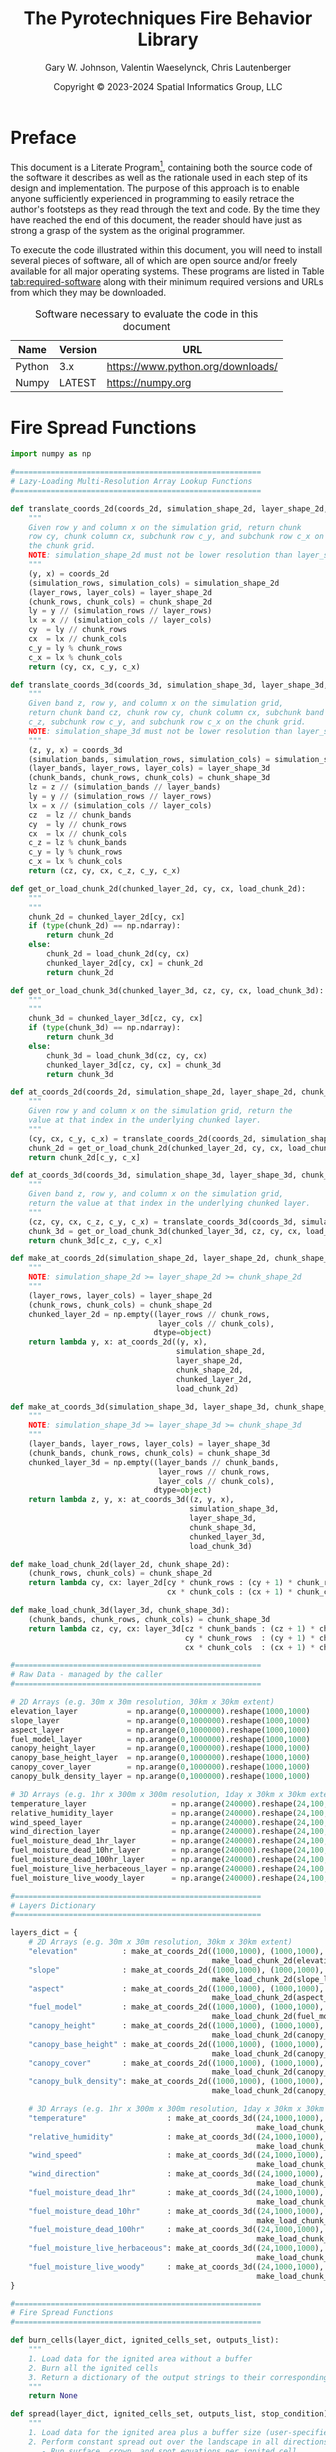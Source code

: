 #+TITLE: The Pyrotechniques Fire Behavior Library
#+AUTHOR: Gary W. Johnson, Valentin Waeselynck, Chris Lautenberger
#+DATE: Copyright © 2023-2024 Spatial Informatics Group, LLC
#+OPTIONS: ^:{} toc:nil h:3
#+LATEX_CLASS: article
#+LATEX_CLASS_OPTIONS: [11pt]
#+LATEX_HEADER: \usepackage{amsmath}
#+LATEX_HEADER: \usepackage{amsfonts}
#+LATEX_HEADER: \usepackage{amssymb}
#+LATEX_HEADER: \usepackage{fancyhdr}
#+LATEX_HEADER: \usepackage[top=1in,bottom=1in,left=0.75in,right=0.75in]{geometry}
#+LATEX_HEADER: \usepackage{geometry}
#+LATEX_HEADER: \pagestyle{fancyplain}
#+LATEX_HEADER: \usepackage{wrapfig}
#+LATEX_HEADER: \usepackage{subfigure}
#+LATEX_HEADER: \usepackage{setspace}
#+LATEX_HEADER: \usepackage{epsfig}
#+LATEX_HEADER: \usepackage{color}
#+LATEX_HEADER: \usepackage[round,comma]{natbib}
#+LATEX_HEADER: \usepackage{tikz}
#+LATEX_HEADER: \usetikzlibrary{calc}
#+LATEX_HEADER: \usepackage{cancel}
#+LATEX_HEADER: \setlength{\headheight}{13.6pt}
#+LATEX_HEADER: \hypersetup{
#+LATEX_HEADER:     colorlinks=true,
#+LATEX_HEADER:     citecolor=black,
#+LATEX_HEADER:     linkbordercolor=black,
#+LATEX_HEADER:     linkcolor=black}
#+LATEX_HEADER: \usepackage{graphicx}
#+LATEX_HEADER: \graphicspath{{pics/}}
#+LATEX_HEADER: \DeclareUnicodeCharacter{394}{$\Delta$}
#+LATEX_HEADER: \DeclareUnicodeCharacter{3C7}{$\chi$}

* Preface

This document is a Literate
Program[fn::https://en.wikipedia.org/wiki/Literate_programming],
containing both the source code of the software it describes as well
as the rationale used in each step of its design and implementation.
The purpose of this approach is to enable anyone sufficiently
experienced in programming to easily retrace the author's footsteps as
they read through the text and code. By the time they have reached the
end of this document, the reader should have just as strong a grasp of
the system as the original programmer.

To execute the code illustrated within this document, you will need to
install several pieces of software, all of which are open source
and/or freely available for all major operating systems. These
programs are listed in Table [[tab:required-software]] along with their
minimum required versions and URLs from which they may be downloaded.

#+NAME: tab:required-software
#+CAPTION: Software necessary to evaluate the code in this document
#+ATTR_LATEX: :align |l|r|l| :font \small
|--------+---------+-----------------------------------|
| Name   | Version | URL                               |
|--------+---------+-----------------------------------|
| Python | 3.x     | https://www.python.org/downloads/ |
| Numpy  | LATEST  | https://numpy.org                 |
|--------+---------+-----------------------------------|

* Fire Spread Functions

#+begin_src python
import numpy as np

#=======================================================
# Lazy-Loading Multi-Resolution Array Lookup Functions
#=======================================================

def translate_coords_2d(coords_2d, simulation_shape_2d, layer_shape_2d, chunk_shape_2d):
    """
    Given row y and column x on the simulation grid, return chunk
    row cy, chunk column cx, subchunk row c_y, and subchunk row c_x on
    the chunk grid.
    NOTE: simulation_shape_2d must not be lower resolution than layer_shape_2d.
    """
    (y, x) = coords_2d
    (simulation_rows, simulation_cols) = simulation_shape_2d
    (layer_rows, layer_cols) = layer_shape_2d
    (chunk_rows, chunk_cols) = chunk_shape_2d
    ly = y // (simulation_rows // layer_rows)
    lx = x // (simulation_cols // layer_cols)
    cy  = ly // chunk_rows
    cx  = lx // chunk_cols
    c_y = ly % chunk_rows
    c_x = lx % chunk_cols
    return (cy, cx, c_y, c_x)

def translate_coords_3d(coords_3d, simulation_shape_3d, layer_shape_3d, chunk_shape_3d):
    """
    Given band z, row y, and column x on the simulation grid,
    return chunk band cz, chunk row cy, chunk column cx, subchunk band
    c_z, subchunk row c_y, and subchunk row c_x on the chunk grid.
    NOTE: simulation_shape_3d must not be lower resolution than layer_shape_3d.
    """
    (z, y, x) = coords_3d
    (simulation_bands, simulation_rows, simulation_cols) = simulation_shape_3d
    (layer_bands, layer_rows, layer_cols) = layer_shape_3d
    (chunk_bands, chunk_rows, chunk_cols) = chunk_shape_3d
    lz = z // (simulation_bands // layer_bands)
    ly = y // (simulation_rows // layer_rows)
    lx = x // (simulation_cols // layer_cols)
    cz  = lz // chunk_bands
    cy  = ly // chunk_rows
    cx  = lx // chunk_cols
    c_z = lz % chunk_bands
    c_y = ly % chunk_rows
    c_x = lx % chunk_cols
    return (cz, cy, cx, c_z, c_y, c_x)

def get_or_load_chunk_2d(chunked_layer_2d, cy, cx, load_chunk_2d):
    """
    """
    chunk_2d = chunked_layer_2d[cy, cx]
    if (type(chunk_2d) == np.ndarray):
        return chunk_2d
    else:
        chunk_2d = load_chunk_2d(cy, cx)
        chunked_layer_2d[cy, cx] = chunk_2d
        return chunk_2d

def get_or_load_chunk_3d(chunked_layer_3d, cz, cy, cx, load_chunk_3d):
    """
    """
    chunk_3d = chunked_layer_3d[cz, cy, cx]
    if (type(chunk_3d) == np.ndarray):
        return chunk_3d
    else:
        chunk_3d = load_chunk_3d(cz, cy, cx)
        chunked_layer_3d[cz, cy, cx] = chunk_3d
        return chunk_3d

def at_coords_2d(coords_2d, simulation_shape_2d, layer_shape_2d, chunk_shape_2d, chunked_layer_2d, load_chunk_2d):
    """
    Given row y and column x on the simulation grid, return the
    value at that index in the underlying chunked layer.
    """
    (cy, cx, c_y, c_x) = translate_coords_2d(coords_2d, simulation_shape_2d, layer_shape_2d, chunk_shape_2d)
    chunk_2d = get_or_load_chunk_2d(chunked_layer_2d, cy, cx, load_chunk_2d)
    return chunk_2d[c_y, c_x]

def at_coords_3d(coords_3d, simulation_shape_3d, layer_shape_3d, chunk_shape_3d, chunked_layer_3d, load_chunk_3d):
    """
    Given band z, row y, and column x on the simulation grid,
    return the value at that index in the underlying chunked layer.
    """
    (cz, cy, cx, c_z, c_y, c_x) = translate_coords_3d(coords_3d, simulation_shape_3d, layer_shape_3d, chunk_shape_3d)
    chunk_3d = get_or_load_chunk_3d(chunked_layer_3d, cz, cy, cx, load_chunk_3d)
    return chunk_3d[c_z, c_y, c_x]

def make_at_coords_2d(simulation_shape_2d, layer_shape_2d, chunk_shape_2d, load_chunk_2d):
    """
    NOTE: simulation_shape_2d >= layer_shape_2d >= chunk_shape_2d
    """
    (layer_rows, layer_cols) = layer_shape_2d
    (chunk_rows, chunk_cols) = chunk_shape_2d
    chunked_layer_2d = np.empty((layer_rows // chunk_rows,
                                 layer_cols // chunk_cols),
                                dtype=object)
    return lambda y, x: at_coords_2d((y, x),
                                     simulation_shape_2d,
                                     layer_shape_2d,
                                     chunk_shape_2d,
                                     chunked_layer_2d,
                                     load_chunk_2d)

def make_at_coords_3d(simulation_shape_3d, layer_shape_3d, chunk_shape_3d, load_chunk_3d):
    """
    NOTE: simulation_shape_3d >= layer_shape_3d >= chunk_shape_3d
    """
    (layer_bands, layer_rows, layer_cols) = layer_shape_3d
    (chunk_bands, chunk_rows, chunk_cols) = chunk_shape_3d
    chunked_layer_3d = np.empty((layer_bands // chunk_bands,
                                 layer_rows // chunk_rows,
                                 layer_cols // chunk_cols),
                                dtype=object)
    return lambda z, y, x: at_coords_3d((z, y, x),
                                        simulation_shape_3d,
                                        layer_shape_3d,
                                        chunk_shape_3d,
                                        chunked_layer_3d,
                                        load_chunk_3d)

def make_load_chunk_2d(layer_2d, chunk_shape_2d):
    (chunk_rows, chunk_cols) = chunk_shape_2d
    return lambda cy, cx: layer_2d[cy * chunk_rows : (cy + 1) * chunk_rows,
                                   cx * chunk_cols : (cx + 1) * chunk_cols]

def make_load_chunk_3d(layer_3d, chunk_shape_3d):
    (chunk_bands, chunk_rows, chunk_cols) = chunk_shape_3d
    return lambda cz, cy, cx: layer_3d[cz * chunk_bands : (cz + 1) * chunk_bands,
                                       cy * chunk_rows  : (cy + 1) * chunk_rows,
                                       cx * chunk_cols  : (cx + 1) * chunk_cols]

#=======================================================
# Raw Data - managed by the caller
#=======================================================

# 2D Arrays (e.g. 30m x 30m resolution, 30km x 30km extent)
elevation_layer           = np.arange(0,1000000).reshape(1000,1000)
slope_layer               = np.arange(0,1000000).reshape(1000,1000)
aspect_layer              = np.arange(0,1000000).reshape(1000,1000)
fuel_model_layer          = np.arange(0,1000000).reshape(1000,1000)
canopy_height_layer       = np.arange(0,1000000).reshape(1000,1000)
canopy_base_height_layer  = np.arange(0,1000000).reshape(1000,1000)
canopy_cover_layer        = np.arange(0,1000000).reshape(1000,1000)
canopy_bulk_density_layer = np.arange(0,1000000).reshape(1000,1000)

# 3D Arrays (e.g. 1hr x 300m x 300m resolution, 1day x 30km x 30km extent)
temperature_layer                   = np.arange(240000).reshape(24,100,100)
relative_humidity_layer             = np.arange(240000).reshape(24,100,100)
wind_speed_layer                    = np.arange(240000).reshape(24,100,100)
wind_direction_layer                = np.arange(240000).reshape(24,100,100)
fuel_moisture_dead_1hr_layer        = np.arange(240000).reshape(24,100,100)
fuel_moisture_dead_10hr_layer       = np.arange(240000).reshape(24,100,100)
fuel_moisture_dead_100hr_layer      = np.arange(240000).reshape(24,100,100)
fuel_moisture_live_herbaceous_layer = np.arange(240000).reshape(24,100,100)
fuel_moisture_live_woody_layer      = np.arange(240000).reshape(24,100,100)

#=======================================================
# Layers Dictionary
#=======================================================

layers_dict = {
    # 2D Arrays (e.g. 30m x 30m resolution, 30km x 30km extent)
    "elevation"          : make_at_coords_2d((1000,1000), (1000,1000), (100,100),
                                             make_load_chunk_2d(elevation_layer, (100,100))),
    "slope"              : make_at_coords_2d((1000,1000), (1000,1000), (100,100),
                                             make_load_chunk_2d(slope_layer, (100,100))),
    "aspect"             : make_at_coords_2d((1000,1000), (1000,1000), (100,100),
                                             make_load_chunk_2d(aspect_layer, (100,100))),
    "fuel_model"         : make_at_coords_2d((1000,1000), (1000,1000), (100,100),
                                             make_load_chunk_2d(fuel_model_layer, (100,100))),
    "canopy_height"      : make_at_coords_2d((1000,1000), (1000,1000), (100,100),
                                             make_load_chunk_2d(canopy_height_layer, (100,100))),
    "canopy_base_height" : make_at_coords_2d((1000,1000), (1000,1000), (100,100),
                                             make_load_chunk_2d(canopy_base_height_layer, (100,100))),
    "canopy_cover"       : make_at_coords_2d((1000,1000), (1000,1000), (100,100),
                                             make_load_chunk_2d(canopy_cover_layer, (100,100))),
    "canopy_bulk_density": make_at_coords_2d((1000,1000), (1000,1000), (100,100),
                                             make_load_chunk_2d(canopy_bulk_density_layer, (100,100))),

    # 3D Arrays (e.g. 1hr x 300m x 300m resolution, 1day x 30km x 30km extent)
    "temperature"                  : make_at_coords_3d((24,1000,1000), (24,100,100), (1,10,10),
                                                       make_load_chunk_3d(temperature_layer, (1,10,10))),
    "relative_humidity"            : make_at_coords_3d((24,1000,1000), (24,100,100), (1,10,10),
                                                       make_load_chunk_3d(relative_humidity_layer, (1,10,10))),
    "wind_speed"                   : make_at_coords_3d((24,1000,1000), (24,100,100), (1,10,10),
                                                       make_load_chunk_3d(wind_speed_layer, (1,10,10))),
    "wind_direction"               : make_at_coords_3d((24,1000,1000), (24,100,100), (1,10,10),
                                                       make_load_chunk_3d(wind_direction_layer, (1,10,10))),
    "fuel_moisture_dead_1hr"       : make_at_coords_3d((24,1000,1000), (24,100,100), (1,10,10),
                                                       make_load_chunk_3d(fuel_moisture_dead_1hr_layer, (1,10,10))),
    "fuel_moisture_dead_10hr"      : make_at_coords_3d((24,1000,1000), (24,100,100), (1,10,10),
                                                       make_load_chunk_3d(fuel_moisture_dead_10hr_layer, (1,10,10))),
    "fuel_moisture_dead_100hr"     : make_at_coords_3d((24,1000,1000), (24,100,100), (1,10,10),
                                                       make_load_chunk_3d(fuel_moisture_dead_100hr_layer, (1,10,10))),
    "fuel_moisture_live_herbaceous": make_at_coords_3d((24,1000,1000), (24,100,100), (1,10,10),
                                                       make_load_chunk_3d(fuel_moisture_live_herbaceous_layer, (1,10,10))),
    "fuel_moisture_live_woody"     : make_at_coords_3d((24,1000,1000), (24,100,100), (1,10,10),
                                                       make_load_chunk_3d(fuel_moisture_live_woody_layer, (1,10,10))),
}

#=======================================================
# Fire Spread Functions
#=======================================================

def burn_cells(layer_dict, ignited_cells_set, outputs_list):
    """
    1. Load data for the ignited area without a buffer
    2. Burn all the ignited cells
    3. Return a dictionary of the output strings to their corresponding 2D matrices
    """
    return None

def spread(layer_dict, ignited_cells_set, outputs_list, stop_condition):
    """
    1. Load data for the ignited area plus a buffer size (user-specified?)
    2. Perform constant spread out over the landscape in all directions
       - Run surface, crown, and spot equations per ignited cell
    3. Record the time-of-arrival (ignition-time) in each cell as it spreads
    4. Load more data whenever the buffer extent is exceeded or stop spreading if no more data is available
    5. Continue until a stop condition is met
    6. Return a dictionary of the output strings to their corresponding 2D matrices (start with time-of-arrival)
    """
    return None
#+end_src
